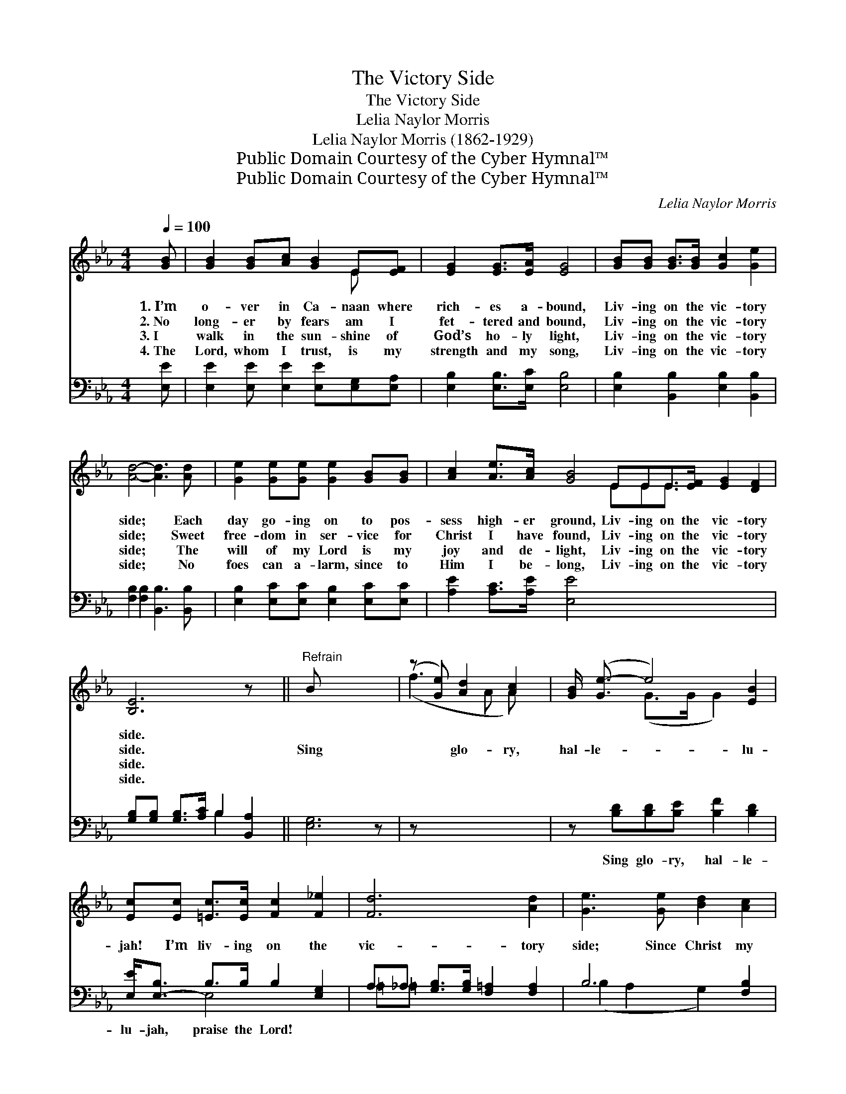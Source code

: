 X:1
T:The Victory Side
T:The Victory Side
T:Lelia Naylor Morris
T:Lelia Naylor Morris (1862-1929)
T:Public Domain Courtesy of the Cyber Hymnal™
T:Public Domain Courtesy of the Cyber Hymnal™
C:Lelia Naylor Morris
Z:Public Domain
Z:Courtesy of the Cyber Hymnal™
%%score ( 1 2 ) ( 3 4 )
L:1/8
Q:1/4=100
M:4/4
K:Eb
V:1 treble 
V:2 treble 
V:3 bass 
V:4 bass 
V:1
 [GB] | [GB]2 [GB][Ac] [GB]2 E[EF] | [EG]2 [EG]>[EA] [EG]4 | [GB][GB] [GB]>[GB] [Gc]2 [Ge]2 | %4
w: 1.~I’m|o- ver in Ca- naan where|rich- es a- bound,|Liv- ing on the vic- tory|
w: 2.~No|long- er by fears am I|fet- tered and bound,|Liv- ing on the vic- tory|
w: 3.~I|walk in the sun- shine of|God’s ho- ly light,|Liv- ing on the vic- tory|
w: 4.~The|Lord, whom I trust, is my|strength and my song,|Liv- ing on the vic- tory|
 [Ad]4- [Ad]3 [Ad] | [Ge]2 [Ge][Ge] [Ge]2 [GB][GB] | [Ac]2 [Ae]>[Ac] [GB]4 EEE>[EF] [EG]2 [DF]2 | %7
w: side; * Each|day go- ing on to pos-|sess high- er ground, Liv- ing on the vic- tory|
w: side; * Sweet|free- dom in ser- vice for|Christ I have found, Liv- ing on the vic- tory|
w: side; * The|will of my Lord is my|joy and de- light, Liv- ing on the vic- tory|
w: side; * No|foes can a- larm, since to|Him I be- long, Liv- ing on the vic- tory|
 [B,E]6 z x ||"^Refrain" B x6 | (z [Ge]) [Ad]2 [Ac]2 | [GB]/ ([Ge-]3/2 e4) [EB]2 | %11
w: side.||||
w: side.|Sing|* glo- ry,|hal- le- * lu-|
w: side.||||
w: side.||||
 [Ec][Ec] [=Ec]>[Ec] [Fc]2 [F_e]2 | [Fd]6 [Ad]2 | [Ge]3 [Ge] [Bd]2 [Ac]2 | %14
w: |||
w: jah! I’m liv- ing on the|vic- tory|side; Since Christ my|
w: |||
w: |||
 [GB]2 [EG]2 !fermata![Ee]2 [Ec]2 | [EB][EB] E>[EF] [EG]2 [DF]2 | [B,E]6 x2 |] x6 |] %18
w: ||||
w: soul hath sanc- ti-|fied, I’m liv- ing on the|vic-||
w: ||||
w: ||||
V:2
 x | x6 E x | x8 | x8 | x8 | x8 | x8 EEE3/2 x9/2 | x8 || x7 | (f3 A A) x | x2 (G>G G2) x2 | x8 | %12
 x8 | x8 | x8 | x2 E3/2 x9/2 | x8 |] x6 |] %18
V:3
 [E,E] | [E,E]2 [E,E] [E,E]2 [E,E][E,G,][E,A,] | [E,B,]2 [E,B,]>[E,C] [E,B,]4 | %3
w: ~|~ ~ ~ ~ ~ ~|~ ~ ~ ~|
 [E,B,]2 [B,,B,]2 [E,B,]2 [B,,B,]2 | [F,B,]2 [F,B,]2 [B,,B,]3 [B,,B,] | %5
w: ~ ~ ~ ~|~ ~ ~ ~|
 [E,B,]2 [E,C][E,C] [E,B,]2 [E,C][E,C] | [A,E]2 [A,C]>[A,E] [E,E]4 x8 | %7
w: ~ ~ ~ ~ ~ ~|~ ~ ~ ~|
 [G,B,][G,B,] [G,B,]>[A,C] B,2 [B,,A,]2 || [E,G,]6 z | z x5 | z [B,D][B,D][B,E] [B,F]2 [B,D]2 | %11
w: ~ ~ ~ ~ ~ ~|~||Sing glo- ry, hal- le-|
 [E,E]<[E,-B,] B,>B, B,2 [E,G,]2 | A,_A, [G,B,]>[G,B,] [F,=A,]2 [F,A,]2 | B,6 [F,B,]2 | %14
w: lu- jah, praise the Lord! *|||
 [E,B,]3 [E,B,] (A,B,) (CD) | [E,E]2 [E,B,]2 !fermata![A,C]2 A,2 | %16
w: ||
 [G,B,][G,B,] [G,B,]>[A,C] B,2 [B,,A,]2 |] [E,G,]6 |] %18
w: ||
V:4
 x | x8 | x8 | x8 | x8 | x8 | x16 | x4 B,2 x2 || x7 | x6 | x8 | x2 E,4 x2 | =A,=A, x6 | %13
 (B,2 A,2 G,2) x2 | x4 A,2 A,2 | x6 A,2 | x4 B,2 x2 |] x6 |] %18

